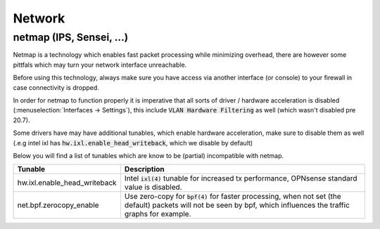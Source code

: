 ====================================
Network
====================================


---------------------------------
netmap (IPS, Sensei, ...)
---------------------------------

Netmap is a technology which enables fast packet processing while minimizing overhead, there are however some pittfals
which may turn your network interface unreachable.

Before using this technology, always make sure you have access via another interface (or console) to your firewall
in case connectivity is dropped.

In order for netmap to function properly it is imperative that all sorts of driver / hardware  acceleration is disabled
(:menuselection:`Interfaces -> Settings`), this include :code:`VLAN Hardware Filtering` as well (which wasn't disabled pre 20.7).

Some drivers have may have additional tunables, which enable hardware acceleration, make sure to disable them as well
(.e.g intel ixl has :code:`hw.ixl.enable_head_writeback`, which we disable by default)

Below you will find a list of tunables which are know to be (partial) incompatible with netmap.

=========================================== =================================================================================
Tunable                                     Description
=========================================== =================================================================================
hw.ixl.enable_head_writeback                Intel :code:`ixl(4)` tunable for increased tx performance,
                                            OPNsense standard value is disabled.

net.bpf.zerocopy_enable                     Use zero-copy for :code:`bpf(4)` for faster processing, when not set (the default)
                                            packets will not be seen by bpf, which influences the traffic graphs for example.

=========================================== =================================================================================
